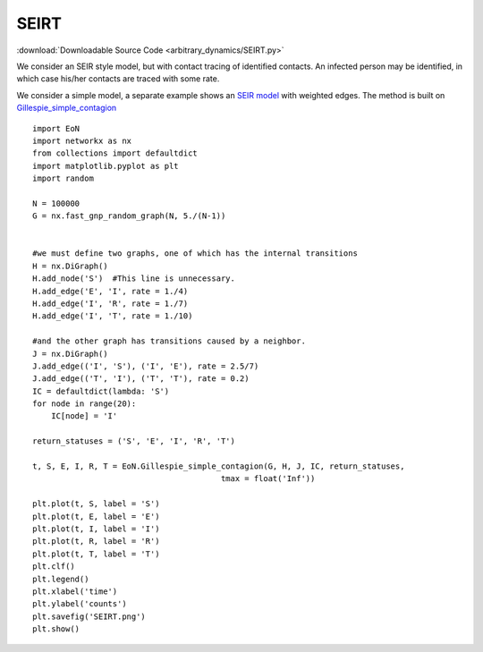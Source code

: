 SEIRT
-----

:download:`Downloadable Source Code <arbitrary_dynamics/SEIRT.py>` 

.. image:: arbitrary_dynamics/SEIRT.png
    :width: 80 %

We consider an SEIR style model, but with contact tracing of identified contacts.
An infected person may be identified, in which case his/her contacts are traced with
some rate.

We consider a simple model, a separate example shows an `SEIR model <SEIR.html>`_
with weighted edges.  The method is built on `Gillespie_simple_contagion <../functions/EoN.Gillespie_simple_contagion.html#EoN.Gillespie_simple_contagion>`_
::


    import EoN
    import networkx as nx
    from collections import defaultdict
    import matplotlib.pyplot as plt
    import random
    
    N = 100000
    G = nx.fast_gnp_random_graph(N, 5./(N-1))
    
    
    #we must define two graphs, one of which has the internal transitions
    H = nx.DiGraph()
    H.add_node('S')  #This line is unnecessary.
    H.add_edge('E', 'I', rate = 1./4)
    H.add_edge('I', 'R', rate = 1./7)
    H.add_edge('I', 'T', rate = 1./10)
    
    #and the other graph has transitions caused by a neighbor.
    J = nx.DiGraph()
    J.add_edge(('I', 'S'), ('I', 'E'), rate = 2.5/7)
    J.add_edge(('T', 'I'), ('T', 'T'), rate = 0.2)
    IC = defaultdict(lambda: 'S')
    for node in range(20):
        IC[node] = 'I'
    
    return_statuses = ('S', 'E', 'I', 'R', 'T')
    
    t, S, E, I, R, T = EoN.Gillespie_simple_contagion(G, H, J, IC, return_statuses,
                                            tmax = float('Inf'))
    
    plt.plot(t, S, label = 'S')
    plt.plot(t, E, label = 'E')
    plt.plot(t, I, label = 'I')
    plt.plot(t, R, label = 'R')
    plt.plot(t, T, label = 'T')
    plt.clf()
    plt.legend()
    plt.xlabel('time')
    plt.ylabel('counts')
    plt.savefig('SEIRT.png')
    plt.show()